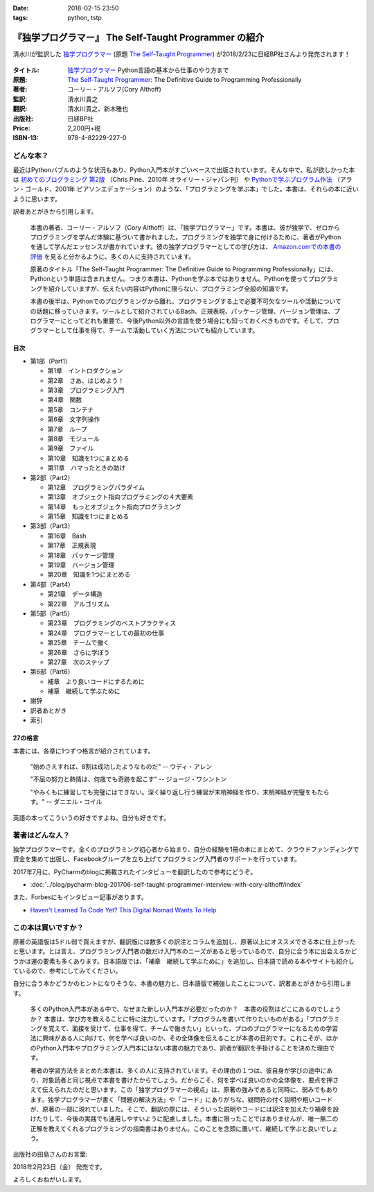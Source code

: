 :date: 2018-02-15 23:50
:tags: python, tstp

======================================================
『独学プログラマー』 The Self-Taught Programmer の紹介
======================================================

清水川が監訳した `独学プログラマー`_ (原題 `The Self-Taught Programmer`_) が2018/2/23に日経BP社さんより発売されます！

.. figure:: the-self-taught-programmer-cover.*
   :width: 100%

:タイトル: `独学プログラマー`_ Python言語の基本から仕事のやり方まで
:原題: `The Self-Taught Programmer`_: The Definitive Guide to Programming Professionally
:著者: コーリー・アルソフ(Cory Althoff)
:監訳: 清水川貴之
:翻訳: 清水川貴之、新木雅也
:出版社: 日経BP社
:Price: 2,200円+税
:ISBN-13: 978-4-82229-227-0


.. _`独学プログラマー`: http://ec.nikkeibp.co.jp/item/books/C92270.html
.. _`The Self-Taught Programmer`: https://www.theselftaughtprogrammer.io/


どんな本？
==========

最近はPythonバブルのような状況もあり、Python入門本がすごいペースで出版されています。そんな中で、私が欲しかった本は `初めてのプログラミング 第2版`_ （Chris Pine、2010年 オライリー・ジャパン刊） や `Pythonで学ぶプログラム作法`_ （アラン・ゴールド、2001年 ピアソンエデュケーション）のような、「プログラミングを学ぶ本」でした。本書は、それらの本に近いように思います。

訳者あとがきから引用します。

   本書の著者、コーリー・アルソフ（Cory Althoff）は、「独学プログラマー」です。本書は、彼が独学で、ゼロからプログラミングを学んだ体験に基づいて書かれました。プログラミングを独学で身に付けるために、著者がPythonを通して学んだエッセンスが書かれています。彼の独学プログラマーとしての学び方は、 `Amazon.comでの本書の評価`_ を見ると分かるように、多くの人に支持されています。

   原著のタイトル「The Self-Taught Programmer: The Definitive Guide to Programming Professionally」には、Pythonという単語は含まれません。つまり本書は、Pythonを学ぶ本ではありません。Pythonを使ってプログラミングを紹介していますが、伝えたい内容はPythonに限らない、プログラミング全般の知識です。

   本書の後半は、Pythonでのプログラミングから離れ、プログラミングする上で必要不可欠なツールや活動についての話題に移っていきます。ツールとして紹介されているBash、正規表現、パッケージ管理、バージョン管理は、プログラマーにとってどれも重要で、今後Python以外の言語を使う場合にも知っておくべきものです。そして、プログラマーとして仕事を得て、チームで活動していく方法についても紹介しています。


.. _初めてのプログラミング 第2版: https://www.oreilly.co.jp/books/9784873114699/
.. _Pythonで学ぶプログラム作法: https://www.amazon.co.jp/dp/4894714019
.. _Amazon.comでの本書の評価: https://www.amazon.com/dp/B01M01YDQA#customerReviews

目次
-----

* 第1部（Part1）

  * 第1章　イントロダクション
  * 第2章　さあ、はじめよう！
  * 第3章　プログラミング入門
  * 第4章　関数
  * 第5章　コンテナ
  * 第6章　文字列操作
  * 第7章　ループ
  * 第8章　モジュール
  * 第9章　ファイル
  * 第10章　知識を1つにまとめる
  * 第11章　ハマったときの助け

* 第2部（Part2）

  * 第12章　プログラミングパラダイム
  * 第13章　オブジェクト指向プログラミングの４大要素
  * 第14章　もっとオブジェクト指向プログラミング
  * 第15章　知識を1つにまとめる

* 第3部（Part3）

  * 第16章　Bash
  * 第17章　正規表現
  * 第18章　パッケージ管理
  * 第19章　バージョン管理
  * 第20章　知識を1つにまとめる

* 第4部（Part4）

  * 第21章　データ構造
  * 第22章　アルゴリズム

* 第5部（Part5）　

  * 第23章　プログラミングのベストプラクティス
  * 第24章　プログラマーとしての最初の仕事
  * 第25章　チームで働く
  * 第26章　さらに学ぼう
  * 第27章　次のステップ

* 第6部（Part6）

  * 補章　より良いコードにするために
  * 補章　継続して学ぶために

* 謝辞
* 訳者あとがき
* 索引


27の格言
---------

本書には、各章に1つずつ格言が紹介されています。

  "始めさえすれば、8割は成功したようなものだ" -- ウディ・アレン

  "不屈の努力と熱情は、何歳でも奇跡を起こす" -- ジョージ・ワシントン

  "やみくもに練習しても完璧にはできない。深く繰り返し行う練習が末梢神経を作り、末梢神経が完璧をもたらす。" -- ダニエル・コイル

英語の本ってこういうの好きですよね。自分も好きです。


著者はどんな人？
================

独学プログラマーです。全くのプログラミング初心者から始まり、自分の経験を1冊の本にまとめて、クラウドファンディングで資金を集めて出版し、Facebookグループを立ち上げてプログラミング入門者のサポートを行っています。

2017年7月に、PyCharmのblogに掲載されたインタビューを翻訳したので参考にどうぞ。

* :doc:`../blog/pycharm-blog-201706-self-taught-programmer-interview-with-cory-althoff/index`


また、Forbesにもインタビュー記事があります。

* `Haven't Learned To Code Yet? This Digital Nomad Wants To Help <https://www.forbes.com/sites/elainepofeldt/2017/11/29/havent-learned-to-code-yet-this-digital-nomad-wants-to-help/#2dfbc1dc43bd>`__

この本は買いですか？
====================

原著の英語版は5ドル弱で買えますが、翻訳版には数多くの訳注とコラムを追加し、原著以上にオススメできる本に仕上がったと思います。とは言え、プログラミング入門者の数だけ入門本のニーズがあると思っているので、自分に合う本に出会えるかどうかは運の要素も多くあります。日本語版では、「補章　継続して学ぶために」を追加し、日本語で読める本やサイトも紹介しているので、参考にしてみてください。

自分に合う本かどうかのヒントになりそうな、本書の魅力と、日本語版で補強したことについて、訳者あとがきから引用します。

  多くのPython入門本がある中で、なぜまた新しい入門本が必要だったのか？　本書の役割はどこにあるのでしょうか？ 本書は、学び方を教えることに特に注力しています。「プログラムを書いて作りたいものがある」「プログラミングを覚えて、面接を受けて、仕事を得て、チームで働きたい」といった、プロのプログラマーになるための学習法に興味がある人に向けて、何を学べば良いのか、その全体像を伝えることが本書の目的です。これこそが、ほかのPython入門本やプログラミング入門本にはない本書の魅力であり、訳者が翻訳を手掛けることを決めた理由です。

  著者の学習方法をまとめた本書は、多くの人に支持されています。その理由の１つは、彼自身が学びの途中にあり、対象読者と同じ視点で本書を書けたからでしょう。だからこそ、何を学べば良いのかの全体像を、要点を押さえて伝えられたのだと思います。この「独学プログラマーの視点」は、原著の強みであると同時に、弱みでもあります。独学プログラマーが書く「問題の解決方法」や「コード」にありがちな、疑問符の付く説明や粗いコードが、原著の一部に現れていました。そこで、翻訳の際には、そういった説明やコードには訳注を加えたり補章を設けたりして、今後の実践でも通用しやすいように配慮しました。本書に限ったことではありませんが、唯一無二の正解を教えてくれるプログラミングの指南書はありません。このことを念頭に置いて、継続して学ぶと良いでしょう。


出版社の田島さんのお言葉:

.. raw:: html

   <blockquote class="twitter-tweet" data-lang="ja"><p lang="ja" dir="ltr">新刊『独学プログラマー 』の見本納品が届きました！米アマゾンで絶賛の「独学本」の邦訳なのですが、日本語の情報に関する紹介や入門者が躓きやすいポイントを訳注としてふんだんに盛り込んでいただきました。米国の「独学スピリット」と日本の「おもてなしの心」のハイブリットといえるでしょう！ <a href="https://t.co/WLArOUG7A6">pic.twitter.com/WLArOUG7A6</a></p>&mdash; a_taj (@a_taj) <a href="https://twitter.com/a_taj/status/963607986307416065?ref_src=twsrc%5Etfw">2018年2月14日</a></blockquote>
   <script async src="https://platform.twitter.com/widgets.js" charset="utf-8"></script>


2018年2月23日（金） 発売です。

よろしくおねがいします。

.. raw:: html

   <div class="amazlet-box" style="margin-bottom:0px;"><div class="amazlet-image" style="float:left;margin:0px 12px 1px 0px;"><a href="http://www.amazon.co.jp/exec/obidos/ASIN/4822292274/freiaweb-22/ref=nosim/" name="amazletlink" target="_blank"><img src="https://images-fe.ssl-images-amazon.com/images/I/51dx2ttFeOL._SL160_.jpg" alt="独学プログラマー Python言語の基本から仕事のやり方まで" style="border: none;" /></a></div><div class="amazlet-info" style="line-height:120%; margin-bottom: 10px"><div class="amazlet-name" style="margin-bottom:10px;line-height:120%"><a href="http://www.amazon.co.jp/exec/obidos/ASIN/4822292274/freiaweb-22/ref=nosim/" name="amazletlink" target="_blank">独学プログラマー Python言語の基本から仕事のやり方まで</a><div class="amazlet-powered-date" style="font-size:80%;margin-top:5px;line-height:120%">posted with <a href="http://www.amazlet.com/" title="amazlet" target="_blank">amazlet</a> at 18.02.11</div></div><div class="amazlet-detail">コーリー・アルソフ <br />日経BP社 <br />売り上げランキング: 1,763<br /></div><div class="amazlet-sub-info" style="float: left;"><div class="amazlet-link" style="margin-top: 5px"><a href="http://www.amazon.co.jp/exec/obidos/ASIN/4822292274/freiaweb-22/ref=nosim/" name="amazletlink" target="_blank">Amazon.co.jpで詳細を見る</a></div></div></div><div class="amazlet-footer" style="clear: left"></div></div>


